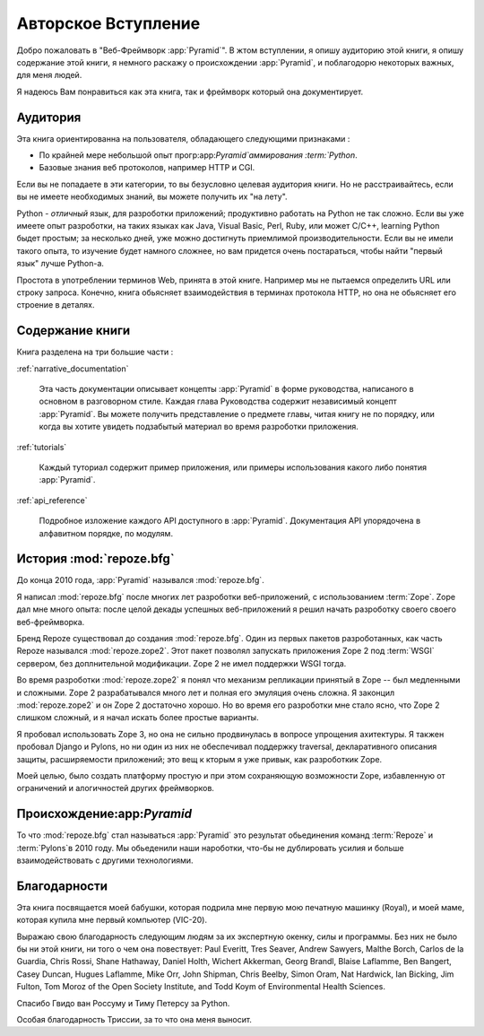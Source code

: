 =====================
 Авторское Вступление
=====================

Добро пожаловать в "Веб-Фреймворк :app:`Pyramid`".  В жтом вступлении, 
я опишу аудиторию этой книги, я опишу содержание этой книги, 
я немного раскажу о происхождении :app:`Pyramid`, 
и поблагодорю некоторых важных, для меня людей.

Я надеюсь Вам понравиться как эта книга, так и фреймворк который
она документирует.

.. index::
   single: book audience

Аудитория
========

Эта книга ориентированна на пользователя, обладающего следующими
признаками :

- По крайней мере небольшой опыт прогр:app:`Pyramid`аммирования :term:`Python`.
- Базовые знания веб протоколов, например HTTP и CGI.

Если вы не попадаете в эти категории, то вы безусловно целевая 
аудитория книги. Но не расстраивайтесь, если вы не имеете необходимых 
знаний, вы можете получить их "на лету".

Python - *отличный* язык, для разроботки приложений;
продуктивно работать на Python не так сложно.  Если вы
уже имеете опыт разроботки, на таких языках как Java, Visual
Basic, Perl, Ruby, или может  C/C++, learning Python быдет простым;
за несколько дней, уже можно достигнуть приемлимой производительности.
Если вы не имели такого опыта, то изучение будет намного сложнее, 
но вам придется очень постараться, чтобы найти "первый язык" лучше
Python-а.

Простота в употреблении терминов Web, принята в этой книге. Например
мы не пытаемся определить URL или строку запроса. Конечно, книга 
обьясняет взаимодействия в терминах протокола HTTP, но она не 
обьясняет его строение в деталях.

.. index::
   single: book content overview

Содержание книги
=================

Книга разделена на три большие части :

:ref:`narrative_documentation`

  Эта часть документации описывает концепты :app:`Pyramid`
  в форме руководства, написаного в основном в разговорном стиле.
  Каждая глава Руководства содержит независимый концепт :app:`Pyramid`.
  Вы можете получить представление о предмете главы, читая книгу 
  не по порядку, или когда вы хотите увидеть подзабытый материал
  во время разроботки приложения.

:ref:`tutorials`

  Каждый туториал содержит пример приложения, или примеры использования
  какого либо понятия :app:`Pyramid`.

:ref:`api_reference`

  Подробное изложение каждого API доступного в  :app:`Pyramid`. 
  Документация API упорядочена в алфавитном порядке, по модулям.

.. index::
   single: repoze.zope2
   single: Zope 3
   single: Zope 2
   single: repoze.bfg genesis
   single: pyramid genesis


История :mod:`repoze.bfg`
================================

До конца 2010 года, :app:`Pyramid` назывался :mod:`repoze.bfg`.

Я написал :mod:`repoze.bfg` после многих лет разроботки веб-приложений, 
с использованием :term:`Zope`. Zope дал мне много опыта:
после целой декады успешных веб-приложений я решил начать разроботку 
своего своего веб-фреймворка.

Бренд Repoze существовал до создания :mod:`repoze.bfg`. Один из первых
пакетов разроботанных, как часть Repoze назывался :mod:`repoze.zope2`.
Этот пакет позволял запускать приложения Zope 2 под :term:`WSGI` 
сервером, без доплнительной модификации. Zope 2 не имел поддержки 
WSGI тогда.

Во время разроботки :mod:`repoze.zope2` я понял что механизм репликации
принятый в Zope -- был медленными и сложными.  Zope 2 разрабатывался 
много лет и полная его эмуляция очень сложна.  Я законцил :mod:`repoze.zope2`
и он Zope 2 достаточно хорошо. Но во время его разроботки мне стало ясно, что
Zope 2 слишком сложный, и я начал искать более простые варианты.

Я пробовал использовать Zope 3, но она не сильно продвинулась в 
вопросе упрощения ахитектуры. Я такжен пробовал Django и Pylons, 
но ни один из них не обеспечивал поддержку traversal, декларативного 
описания защиты, расширяемости приложений; это вещ к кторым я уже
привык, как разроботкик Zope.

Моей целью, было создать платформу простую и при этом сохраняющую 
возможности Zope, избавленную от ограничений и алогичностей других
фреймворков.


Происхождение:app:`Pyramid`
=============================

То что :mod:`repoze.bfg` стал называться :app:`Pyramid` это результат
обьединения команд :term:`Repoze` и :term:`Pylons`в 2010 году. 
Мы обьеденили наши нароботки, что-бы не дублировать усилия и 
больше взаимодействовать с другими технологиями.

.. index::
   single: Bicking, Ian
   single: Everitt, Paul
   single: Seaver, Tres
   single: Sawyers, Andrew
   single: Borch, Malthe
   single: de la Guardia, Carlos
   single: Brandl, Georg
   single: Oram, Simon
   single: Hardwick, Nat
   single: Fulton, Jim
   single: Moroz, Tom
   single: Koym, Todd
   single: van Rossum, Guido
   single: Peters, Tim
   single: Rossi, Chris
   single: Holth, Daniel
   single: Hathaway, Shane
   single: Akkerman, Wichert
   single: Laflamme, Blaise
   single: Laflamme, Hugues
   single: Bangert, Ben
   single: Duncan, Casey
   single: Orr, Mike
   single: Shipman, John
   single: Beelby, Chris

Благодарности
==============

Эта книга посвящается моей бабушки, которая подрила мне первую мою
печатную машинку (Royal), и моей маме, которая купила мне первый компьютер
(VIC-20).

Выражаю свою благодарность следующим людям за их экспертную окенку, силы и 
программы. Без них не было бы ни этой книги, ни того о чем она повествует: 
Paul Everitt, Tres Seaver, Andrew Sawyers, Malthe Borch, Carlos de la Guardia,
Chris Rossi, Shane Hathaway, Daniel Holth, Wichert Akkerman, Georg Brandl,
Blaise Laflamme, Ben Bangert, Casey Duncan, Hugues Laflamme, Mike Orr,
John Shipman, Chris Beelby, Simon Oram, Nat Hardwick, Ian Bicking, Jim Fulton,
Tom Moroz of the Open Society Institute, and Todd Koym of Environmental Health Sciences.

Спасибо Гвидо ван Россуму и Тиму Петерсу за Python.

Особая благодарность Триссии, за то что она меня выносит.
